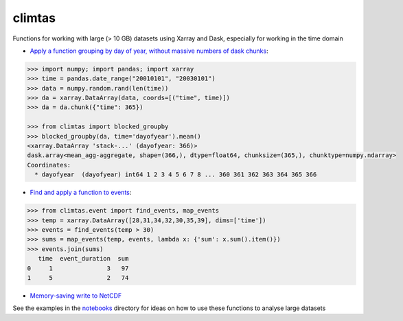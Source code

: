 climtas
==========

.. image:: https://img.shields.io/circleci/build/github/ScottWales/climtas/master
   :target: https://circleci.com/gh/ScottWales/climtas
   :alt: CircleCI

.. image:: https://img.shields.io/codecov/c/github/ScottWales/climtas/master
   :target: https://codecov.io/gh/ScottWales/climtas
   :alt: Codecov

.. image:: https://img.shields.io/readthedocs/climtas/latest
   :target: https://climtas.readthedocs.io/en/latest/
   :alt: Read the Docs (latest)

.. image:: https://img.shields.io/conda/v/ScottWales/climtas
   :target: https://anaconda.org/ScottWales/climtas
   :alt: Conda

Functions for working with large (> 10 GB) datasets using Xarray and Dask,
especially for working in the time domain

* `Apply a function grouping by day of year, without massive numbers of dask chunks <https://climtas.readthedocs.io/en/latest/api.html#module-climtas.apply_doy>`_:

.. code-block:: python

    >>> import numpy; import pandas; import xarray
    >>> time = pandas.date_range("20010101", "20030101")
    >>> data = numpy.random.rand(len(time))
    >>> da = xarray.DataArray(data, coords=[("time", time)])
    >>> da = da.chunk({"time": 365})

    >>> from climtas import blocked_groupby
    >>> blocked_groupby(da, time='dayofyear').mean()
    <xarray.DataArray 'stack-...' (dayofyear: 366)>
    dask.array<mean_agg-aggregate, shape=(366,), dtype=float64, chunksize=(365,), chunktype=numpy.ndarray>
    Coordinates:
      * dayofyear  (dayofyear) int64 1 2 3 4 5 6 7 8 ... 360 361 362 363 364 365 366



* `Find and apply a function to events <https://climtas.readthedocs.io/en/latest/api.html#module-climtas.event>`_:

.. code-block:: python

    >>> from climtas.event import find_events, map_events
    >>> temp = xarray.DataArray([28,31,34,32,30,35,39], dims=['time'])
    >>> events = find_events(temp > 30)
    >>> sums = map_events(temp, events, lambda x: {'sum': x.sum().item()})
    >>> events.join(sums)
       time  event_duration  sum
    0     1               3   97
    1     5               2   74

* `Memory-saving write to NetCDF <https://climtas.readthedocs.io/en/latest/api.html#module-climtas.io>`_

See the examples in the `notebooks <notebooks>`_ directory for ideas on how to
use these functions to analyse large datasets
